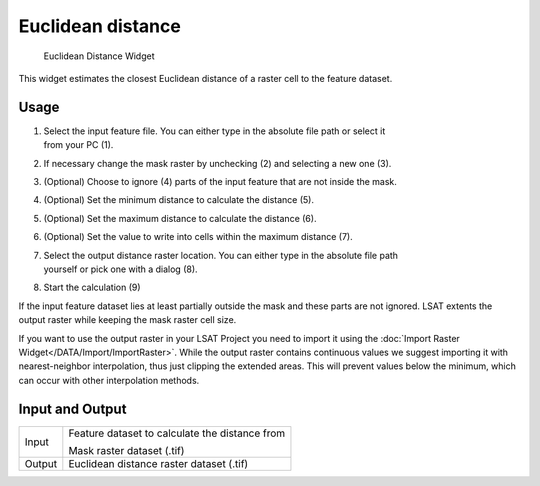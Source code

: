 .. _euclideandistance:

Euclidean distance
------------------

.. figure:: img/EuclideanDistance1.png
   :scale: 100 %
   :alt: Euclidean Distance Widget

   Euclidean Distance Widget

This widget estimates the closest Euclidean distance of a raster cell to the feature dataset.


Usage
^^^^^

#. | Select the input feature file. You can either type in the absolute file path or select it 
   | from your PC (1).
#. If necessary change the mask raster by unchecking (2) and selecting a new one (3).
#. (Optional) Choose to ignore (4) parts of the input feature that are not inside the mask.
#. (Optional) Set the minimum distance to calculate the distance (5).
#. (Optional) Set the maximum distance to calculate the distance (6).
#. (Optional) Set the value to write into cells within the maximum distance (7).
#. | Select the output distance raster location. You can either type in the absolute file path
   | yourself or pick one with a dialog (8).
#. Start the calculation (9)

If the input feature dataset lies at least partially outside the mask and these parts are not 
ignored. LSAT extents the output raster while keeping the mask raster cell size.

If you want to use the output raster in your LSAT Project you need to import it using the
:doc:`Import Raster Widget</DATA/Import/ImportRaster>`. While the output raster contains
continuous values we suggest importing it with nearest-neighbor interpolation, thus just clipping
the extended areas. This will prevent values below the minimum, which can occur with other
interpolation methods. 

Input and Output
^^^^^^^^^^^^^^^^

+------------+---------------------------------------------------------------+
|  Input     | Feature dataset to calculate the distance from                |
|            +                                                               +
|            | Mask raster dataset (.tif)                                    |
+------------+---------------------------------------------------------------+
|  Output    | Euclidean distance raster dataset (.tif)                      |
+------------+---------------------------------------------------------------+
